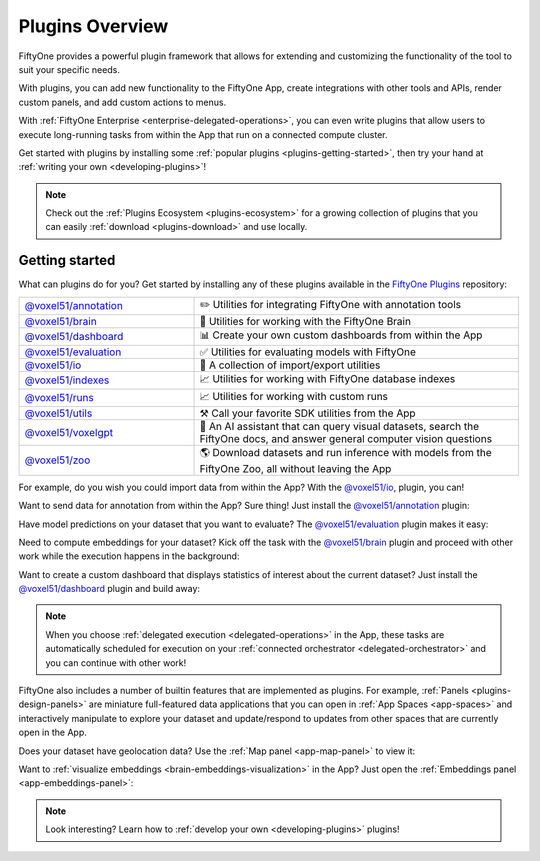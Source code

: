 .. _fiftyone-plugins:

Plugins Overview
================

.. default-role:: code

FiftyOne provides a powerful plugin framework that allows for extending and
customizing the functionality of the tool to suit your specific needs.

With plugins, you can add new functionality to the FiftyOne App, create
integrations with other tools and APIs, render custom panels, and add custom
actions to menus.

With :ref:`FiftyOne Enterprise <enterprise-delegated-operations>`, you can even write
plugins that allow users to execute long-running tasks from within the App that
run on a connected compute cluster.

Get started with plugins by installing some
:ref:`popular plugins <plugins-getting-started>`, then try your hand at
:ref:`writing your own <developing-plugins>`!

.. note::

    Check out the :ref:`Plugins Ecosystem <plugins-ecosystem>` for a growing
    collection of plugins that you can easily
    :ref:`download <plugins-download>` and use locally.

.. _plugins-getting-started:

Getting started
_______________

What can plugins do for you? Get started by installing any of
these plugins available in the
`FiftyOne Plugins <https://github.com/voxel51/fiftyone-plugins>`_ repository:

.. table::
    :widths: 35 65

    +-------------------------------------------------------------------------------------------------------------+---------------------------------------------------------------------------------------------------------------------------+
    | `@voxel51/annotation <https://github.com/voxel51/fiftyone-plugins/blob/main/plugins/annotation/README.md>`_ | ✏️ Utilities for integrating FiftyOne with annotation tools                                                               |
    +-------------------------------------------------------------------------------------------------------------+---------------------------------------------------------------------------------------------------------------------------+
    | `@voxel51/brain <https://github.com/voxel51/fiftyone-plugins/blob/main/plugins/brain/README.md>`_           | 🧠 Utilities for working with the FiftyOne Brain                                                                          |
    +-------------------------------------------------------------------------------------------------------------+---------------------------------------------------------------------------------------------------------------------------+
    | `@voxel51/dashboard <https://github.com/voxel51/fiftyone-plugins/blob/main/plugins/dashboard/README.md>`_   | 📊 Create your own custom dashboards from within the App                                                                  |
    +-------------------------------------------------------------------------------------------------------------+---------------------------------------------------------------------------------------------------------------------------+
    | `@voxel51/evaluation <https://github.com/voxel51/fiftyone-plugins/blob/main/plugins/evaluation/README.md>`_ | ✅ Utilities for evaluating models with FiftyOne                                                                          |
    +-------------------------------------------------------------------------------------------------------------+---------------------------------------------------------------------------------------------------------------------------+
    | `@voxel51/io <https://github.com/voxel51/fiftyone-plugins/blob/main/plugins/io/README.md>`_                 | 📁 A collection of import/export utilities                                                                                |
    +-------------------------------------------------------------------------------------------------------------+---------------------------------------------------------------------------------------------------------------------------+
    | `@voxel51/indexes <https://github.com/voxel51/fiftyone-plugins/blob/main/plugins/indexes/README.md>`_       | 📈 Utilities for working with FiftyOne database indexes                                                                   |
    +-------------------------------------------------------------------------------------------------------------+---------------------------------------------------------------------------------------------------------------------------+
    | `@voxel51/runs <https://github.com/voxel51/fiftyone-plugins/blob/main/plugins/runs/README.md>`_             | 📈 Utilities for working with custom runs                                                                                 |
    +-------------------------------------------------------------------------------------------------------------+---------------------------------------------------------------------------------------------------------------------------+
    | `@voxel51/utils <https://github.com/voxel51/fiftyone-plugins/blob/main/plugins/utils/README.md>`_           | ⚒️ Call your favorite SDK utilities from the App                                                                          |
    +-------------------------------------------------------------------------------------------------------------+---------------------------------------------------------------------------------------------------------------------------+
    | `@voxel51/voxelgpt <https://github.com/voxel51/voxelgpt>`_                                                  | 🤖 An AI assistant that can query visual datasets, search the FiftyOne docs, and answer general computer vision questions |
    +-------------------------------------------------------------------------------------------------------------+---------------------------------------------------------------------------------------------------------------------------+
    | `@voxel51/zoo <https://github.com/voxel51/fiftyone-plugins/blob/main/plugins/zoo/README.md>`_               | 🌎 Download datasets and run inference with models from the FiftyOne Zoo, all without leaving the App                     |
    +-------------------------------------------------------------------------------------------------------------+---------------------------------------------------------------------------------------------------------------------------+

For example, do you wish you could import data from within the App? With the
`@voxel51/io <https://github.com/voxel51/fiftyone-plugins/blob/main/plugins/io/README.md>`_,
plugin, you can!

.. image:: /images/plugins/operators/examples/import.gif

Want to send data for annotation from within the App? Sure thing! Just install the
`@voxel51/annotation <https://github.com/voxel51/fiftyone-plugins/blob/main/plugins/annotation/README.md>`_
plugin:

.. image:: /images/plugins/operators/examples/annotation.gif

Have model predictions on your dataset that you want to evaluate? The
`@voxel51/evaluation <https://github.com/voxel51/fiftyone-plugins/blob/main/plugins/evaluation/README.md>`_
plugin makes it easy:

.. image:: /images/plugins/operators/examples/evaluation.gif

Need to compute embeddings for your dataset? Kick off the task with the
`@voxel51/brain <https://github.com/voxel51/fiftyone-plugins/blob/main/plugins/brain/README.md>`_
plugin and proceed with other work while the execution happens in the background:

.. image:: /images/plugins/operators/examples/embeddings.gif

Want to create a custom dashboard that displays statistics of interest about
the current dataset? Just install the
`@voxel51/dashboard <https://github.com/voxel51/fiftyone-plugins/blob/main/plugins/dashboard/README.md>`_
plugin and build away:

.. image:: /images/plugins/panels/dashboard-panel.gif

.. note::

    When you choose :ref:`delegated execution <delegated-operations>` in the
    App, these tasks are automatically scheduled for execution on your
    :ref:`connected orchestrator <delegated-orchestrator>` and you can continue
    with other work!

FiftyOne also includes a number of builtin features that are implemented as
plugins. For example, :ref:`Panels <plugins-design-panels>` are miniature
full-featured data applications that you can open in
:ref:`App Spaces <app-spaces>` and interactively manipulate to explore your
dataset and update/respond to updates from other spaces that are currently open
in the App.

Does your dataset have geolocation data? Use the
:ref:`Map panel <app-map-panel>` to view it:

.. image:: /images/app/app-map-panel.gif

Want to :ref:`visualize embeddings <brain-embeddings-visualization>` in the
App? Just open the :ref:`Embeddings panel <app-embeddings-panel>`:

.. image:: /images/brain/brain-object-visualization.gif

.. note::

    Look interesting? Learn how to :ref:`develop your own <developing-plugins>`
    plugins!
